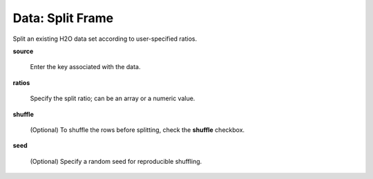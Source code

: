 .. _DataSplitFrame:

Data: Split Frame
====================

Split an existing H2O data set according to user-specified ratios. 

**source** 

  Enter the key associated with the data. 


**ratios**

  Specify the split ratio; can be an array or a numeric value. 

**shuffle** 

  (Optional) To shuffle the rows before splitting, check the **shuffle** checkbox.
  
  
**seed**

   (Optional) Specify a random seed for reproducible shuffling.    

